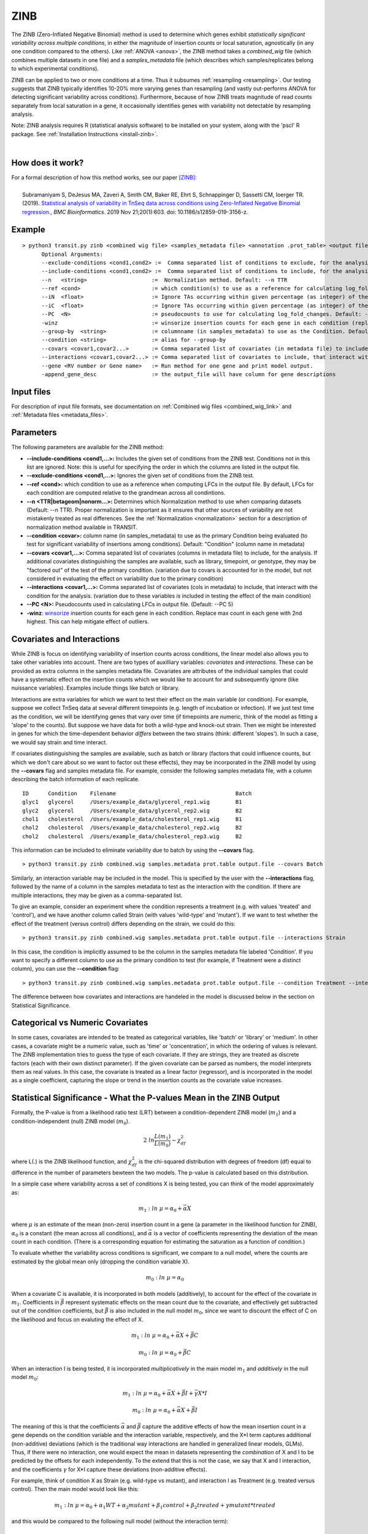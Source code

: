 .. _zinb:

ZINB
====

The ZINB (Zero-Inflated Negative Binomial) method is used to determine
which genes exhibit *statistically significant variability across multiple
conditions*, in either the magnitude of insertion counts or local saturation, agnostically (in any one condition compared to the others).
Like :ref:`ANOVA <anova>`, the ZINB method takes a
*combined_wig* file (which combines multiple datasets in one file) and
a *samples_metadata* file (which describes which samples/replicates
belong to which experimental conditions).

ZINB can be applied to two or more conditions at a time.  Thus it
subsumes :ref:`resampling <resampling>`.  Our testing suggests that
ZINB typically identifies 10-20% more varying genes than resampling
(and vastly out-performs ANOVA for detecting significant variability
across conditions).  Furthermore, because of how ZINB treats magnitude
of read counts separately from local saturation in a gene, it
occasionally identifies genes with variability not detectable by
resampling analysis.

Note: ZINB analysis requires R (statistical analysis software)
to be installed on your system, along with the 'pscl' R package.
See :ref:`Installation Instructions <install-zinb>`.

|

How does it work?
-----------------

| For a formal description of how this method works, see our paper [ZINB]_:
|
|  Subramaniyam S, DeJesus MA, Zaveri A, Smith CM, Baker RE, Ehrt S, Schnappinger D, Sassetti CM, Ioerger TR. (2019).  `Statistical analysis of variability in TnSeq data across conditions using Zero-Inflated Negative Binomial regression. <https://bmcbioinformatics.biomedcentral.com/articles/10.1186/s12859-019-3156-z>`_, *BMC Bioinformatics*. 2019 Nov 21;20(1):603. doi: 10.1186/s12859-019-3156-z.



Example
-------

::

  > python3 transit.py zinb <combined wig file> <samples_metadata file> <annotation .prot_table> <output file> [Optional Arguments]
        Optional Arguments:
        --exclude-conditions <cond1,cond2> :=  Comma separated list of conditions to exclude, for the analysis.
        --include-conditions <cond1,cond2> :=  Comma separated list of conditions to include, for the analysis. Conditions not in this list, will be excluded.
        --n   <string>                    :=  Normalization method. Default: --n TTR
        --ref <cond>                      := which condition(s) to use as a reference for calculating log_fold_changes (comma-separated if multiple conditions)
        --iN  <float>                     := Ignore TAs occurring within given percentage (as integer) of the N terminus. Default: --iN 5
        --iC  <float>                     := Ignore TAs occurring within given percentage (as integer) of the C terminus. Default: --iC 5
        --PC  <N>                         := pseudocounts to use for calculating log_fold_changes. Default: --PC 5
        -winz                             := winsorize insertion counts for each gene in each condition (replace max cnt with 2nd highest; helps mitigate effect of outliers)
        --group-by  <string>              := columnname (in samples_metadata) to use as the Condition. Default: "Condition"
        --condition <string>              := alias for --group-by
        --covars <covar1,covar2...>       := Comma separated list of covariates (in metadata file) to include, for the analysis.
        --interactions <covar1,covar2...> := Comma separated list of covariates to include, that interact with the condition for the analysis. Must be factors
        --gene <RV number or Gene name>   := Run method for one gene and print model output.
        -append_gene_desc                 := the output_file will have column for gene descriptions


Input files
-----------

For description of input file formats, see documentation 
on :ref:`Combined wig files <combined_wig_link>`
and :ref:`Metadata files <metadata_files>`.


Parameters
----------

The following parameters are available for the ZINB method:

-  **\-\-include-conditions <cond1,...>:** Includes the given set of conditions from the ZINB test. Conditions not in this list are ignored. Note: this is useful for specifying the order in which the columns are listed in the output file.
-  **\-\-exclude-conditions <cond1,...>:** Ignores the given set of conditions from the ZINB test.
-  **\-\-ref <cond>:** which condition to use as a reference when computing LFCs in the output file. By default, LFCs for each condition are computed relative to the grandmean across all condintions.
-  **\-\-n <TTR|betageom|nonorm...>:** Determines which Normalization method to 
   use when comparing datasets (Default: \-\-n TTR). Proper normalization is important as it
   ensures that other sources of variability are not mistakenly treated
   as real differences. See the :ref:`Normalization <normalization>` section for a description
   of normalization method available in TRANSIT.
-  **\-\-condition <covar>:** column name (in samples_metadata) to use as the primary Condition being evaluated (to test for significant variability of insertions among conditions). Default: "Condition" (column name in metadata)
-  **\-\-covars <covar1,...>:** Comma separated list of covariates (columns in metadata file) to include, for the analysis.  If additional covariates distinguishing the samples are available, such as library, timepoint, or genotype, they may be "factored out" of the test of the primary condition. (variation due to covars is accounted for in the model, but not considered in evaluating the effect on variability due to the primary condition)
-  **\-\-interactions <covar1,...>:** Comma separated list of covariates (cols in metadata) to include, that interact with the condition for the analysis. (variation due to these variables *is* included in testing the effect of the main condition)
-  **\-\-PC <N>:** Pseudocounts used in calculating LFCs in output file. (Default: \-\-PC 5)
-  **-winz**: `winsorize <https://en.wikipedia.org/wiki/Winsorizing>`_ insertion counts for each gene in each condition. 
   Replace max count in each gene with 2nd highest.  This can help mitigate effect of outliers.

Covariates and Interactions
---------------------------

While ZINB is focus on identifying variability of insertion counts across conditions,
the linear model also allows you to take other variables into account.
There are two types of auxilliary variables: *covariates* and *interactions*. These can be provided as extra columns in the samples metadata file.
Covariates are attributes of the individual samples that could have a systematic
effect on the insertion counts which we would like to account for and subsequently ignore
(like nuissance variables). Examples include things like batch or library.

Interactions are extra variables for which we want to test their effect on the
main variable (or condition).  For example, suppose we collect TnSeq data at several
different timepoints (e.g. length of incubation or infection).  If we just test
time as the condition, we will be identifying genes that vary over time (if timepoints
are numeric, think of the model as fitting a 'slope' to the counts).
But suppose we have data for both a wild-type and knock-out strain.  Then we might be
interested in genes for which the time-dependent behavior *differs* between the two
strains (think: different 'slopes'). In such a case, we would say strain and time interact.


If covariates distinguishing the samples are available,
such as batch or library (factors that could influence counts, but which
we don't care about so we want to factor out these effects), they may be
incorporated in the ZINB model by using the **\-\-covars** flag and samples
metadata file. For example, consider the following samples metadata
file, with a column describing the batch information of each
replicate.

::

  ID      Condition    Filename                                     Batch
  glyc1   glycerol     /Users/example_data/glycerol_rep1.wig        B1
  glyc2   glycerol     /Users/example_data/glycerol_rep2.wig        B2
  chol1   cholesterol  /Users/example_data/cholesterol_rep1.wig     B1
  chol2   cholesterol  /Users/example_data/cholesterol_rep2.wig     B2
  chol2   cholesterol  /Users/example_data/cholesterol_rep3.wig     B2

This information can be included to eliminate variability due to batch by using
the **\-\-covars** flag.

::

 > python3 transit.py zinb combined.wig samples.metadata prot.table output.file --covars Batch


Similarly, an interaction variable may be included in the model.
This is specified by the user with the **\-\-interactions** flag,
followed by the name of a column in the samples metadata to test as the interaction
with the condition. If there are multiple interactions, they may be given as a comma-separated list.

To give an example,
consider an experiment where the condition represents
a treatment (e.g. with values 'treated' and 'control'), and we have another column
called Strain (with values 'wild-type' and 'mutant').
If we want to test whether the effect of the treatment (versus control)
differs depending on the strain, we could do this:

::

 > python3 transit.py zinb combined.wig samples.metadata prot.table output.file --interactions Strain

In this case, the condition is implicitly assumed to be the column in the samples metadata file
labeled 'Condition'.  If you want to specify a different column to use as the primary condition to
test (for example, if Treatment were a distinct column), you can use the **\-\-condition** flag:

::

 > python3 transit.py zinb combined.wig samples.metadata prot.table output.file --condition Treatment --interactions Strain



The difference between how covariates and interactions are handeled in the model
is discussed below in the section on Statistical Significance.

Categorical vs Numeric Covariates
---------------------------------

In some cases, covariates are intended to be treated as categorical
variables, like 'batch' or 'library' or 'medium'.
In other cases, a covariate might be a numeric value, such as
'time' or 'concentration', in which the ordering of values is
relevant.  The ZINB implementation tries to guess the type of each covariate.
If they are strings, they are treated as discrete factors (each with
their own distinct parameter).  If the given covariate can
be parsed as numbers, the model interprets them as real values.  In this
case, the covariate is treated as a linear factor (regressor), and is
incorporated in the model as a single coefficient, capturing the slope or
trend in the insertion counts as the covariate value increases.


Statistical Significance - What the P-values Mean in the ZINB Output
--------------------------------------------------------------------

Formally, the P-value is from a likelihood ratio test (LRT) between a
condition-dependent ZINB model (:math:`m_1`) and a
condition-independent (null) ZINB model (:math:`m_0`).

.. math::

  2 \ ln \frac{L(m_1)}{L(m_0)} \sim \chi^2_{df}

where L(.) is the ZINB likelihood function, and :math:`\chi^2_{df}` is
the chi-squared distribution with degrees of freedom (df) equal to
difference in the number of parameters bewteen the two models.  The p-value is
calculated based on this distribution.

In a simple case where variability across a set of conditions X is being tested,
you can think of the model approximately as:


.. math::

  m_1: ln \ \mu = \alpha_0+\vec\alpha X

where :math:`\mu` is an estimate of the mean (non-zero) insertion
count in a gene (a parameter in the likelihood function for ZINB),
:math:`\alpha_0` is a constant (the mean across all
conditions), and :math:`\vec\alpha` is a vector of coefficients
representing the deviation of the mean count in each condition.
(There is a corresponding equation for estimating the saturation as a
function of condition.)

To evaluate whether the variability across conditions is significant, we
compare to a null model, where the counts are estimated by the global mean only
(dropping the condition variable X).

.. math::

  m_0: ln \ \mu = \alpha_0

When a covariate C is available, it is incorporated in both models (additively),
to account for the effect of the covariate in :math:`m_1`. Coefficients in :math:`\vec\beta`
represent systematic effects on the mean count due to the covariate, and effectively
get subtracted out of the condition coefficients, but :math:`\vec\beta` is also
included in the null model :math:`m_0`, since we want to discount the effect of C on the
likelihood and focus on evaluting the effect of X.


.. math::

  m_1: ln \ \mu = \alpha_0 + \vec\alpha X + \vec\beta C

  m_0: ln \ \mu = \alpha_0 + \vec\beta C


When an interaction I is being tested, it is incorporated *multiplicatively* in
the main model :math:`m_1` and *additively* in the null model :math:`m_0`:

.. math::

  m_1: ln \ \mu = \alpha_0 + \vec\alpha X + \vec\beta I + \vec\gamma X*I

  m_0: ln \ \mu = \alpha_0 + \vec\alpha X + \vec\beta I

The meaning of this is that the coefficients :math:`\vec\alpha` and
:math:`\vec\beta` capture the additive effects of how the mean
insertion count in a gene depends on the condition variable and the
interaction variable, respectively, and the X*I term captures
additional (non-additive) deviations (which is the traditional way
interactions are handled in generalized linear models, GLMs).  Thus,
if there were no interaction, one would expect the mean in datasets
representing the *combination* of X and I to be predicted by the
offsets for each independently.  To the extend that this is not the
case, we say that X and I interaction, and the coefficients
:math:`\gamma` for X*I capture these deviations (non-additive
effects).

For example, think of condition X as Strain (e.g. wild-type vs mutant),
and interaction I as Treatment (e.g. treated versus control).
Then the main model would look like this:

.. math::

  m_1: ln \ \mu = \alpha_0 + \alpha_1 WT  + \alpha_2 mutant + \beta_1 control + \beta_2 treated + \gamma mutant * treated

and this would be compared to the following null model (without the interaction term):

.. math::

  m_0: ln \ \mu = \alpha_0 + \alpha_1 WT  + \alpha_2 mutant + \beta_1 control + \beta_2 treated


GUI Mode
-------
ZINB can be access though the "Method" tab in the Menu Bar.
    .. image:: _images/zinb_selection_gui.png
       :width: 1000
       :align: center 

The parameters to input through the parameter panel for the method is equivalent to the command line usage, except
in the GUI format we name the output files using the prefix passed in.
    .. image:: _images/zinb_parameter_panel.png
       :width: 1000
       :align: center
       

Output and Diagnostics
----------------------

The ZINB method outputs a tab-delimited file with results for each
gene in the genome. P-values are adjusted for multiple comparisons using
the Benjamini-Hochberg procedure (called "q-values" or "p-adj."). A
typical threshold for conditional essentiality on is q-value < 0.05.

+-------------------------+-----------------------------------------------------------------+
| Column Header           | Column Definition                                               |
+=========================+=================================================================+
| Rv                      | Gene ID.                                                        |
+-------------------------+-----------------------------------------------------------------+
| Gene                    | Name of the gene.                                               |
+-------------------------+-----------------------------------------------------------------+
| TA Sites                | Number of TA sites in Gene                                      |
+-------------------------+-----------------------------------------------------------------+
| Means...                | Mean read-counts for each condition                             |
+-------------------------+-----------------------------------------------------------------+
| Log 2 FCs...            | Log-fold-change (base 2) of mean insertion count relative to    |
|                         | mean across all conditions. Pseudo-counts of 5 are added.       |
|                         | If only 2 conditions, LFC is based on ratio of second to first. |
+-------------------------+-----------------------------------------------------------------+
| Non Zero means...       | Mean read-counts at non-zero zites for each condition           |
+-------------------------+-----------------------------------------------------------------+
| Non Zero percentages... | Saturation (percentage of non-zero sites) for each condition    |
+-------------------------+-----------------------------------------------------------------+
| P Value                 | P-value calculated by the ZINB test.                            |
+-------------------------+-----------------------------------------------------------------+
| Adj P Value             | Adjusted p-value controlling for the FDR (Benjamini-Hochberg)   |
+-------------------------+-----------------------------------------------------------------+
| Status                  | Diagnostic information (explanation for genes not analyzed)     |
+-------------------------+-----------------------------------------------------------------+
| Gene Annotation         | Annotation of the gene following the annotation file passed in  |
+-------------------------+-----------------------------------------------------------------+


**Log 2 FC** (log-fold-changes):
For each condition, the LFC is calculated as the log-base-2 of the
ratio of mean insertion count in that condition **relative to the
mean of means across all the conditions** (by default).
However, you can change this by desginating a specific reference condition using the flag **\-\-ref**.
(If there are multiple reference conditions, they may be given as a comma separated list.)
(If you are using interactions, it is more complicated to specify a reference condition by name because they have to include the interactions, e.g. as shown in the column headers in the output file.)
Pseudocount are incorporated to reduce the impact of noise on LFCs, based on the formula below.
The pseudocounts can be adjusted using the -PC flag.
Changing the pseudocounts (via -PC) can reduce the artifactual appearance of genes with
high-magnitude LFCs but that have small overall counts (which are susceptible to noise).
Changing the pseudocounts will not affect the analysis of statistical significance and hence number of varying genes, however.

::

  LFC = log2((mean_insertions_in_condition + PC)/(mean_of_means_across_all_conditions + PC))

|



Run-time
--------

A typical run of the ZINB method takes ~5 minutes to analze a combined wig
file with 6 conditions, 3 replicates per condition. It will, of
course, run more slowly if you have many more conditions.

|


.. rst-class:: transit_sectionend
----
